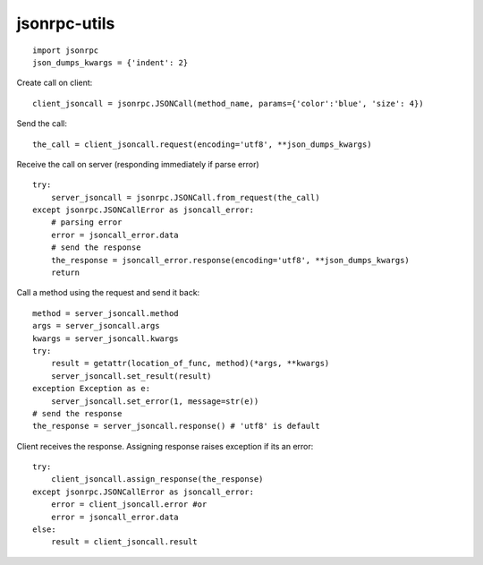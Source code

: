 jsonrpc-utils
=============

::

    import jsonrpc
    json_dumps_kwargs = {'indent': 2}

Create call on client::

    client_jsoncall = jsonrpc.JSONCall(method_name, params={'color':'blue', 'size': 4})

Send the call::

    the_call = client_jsoncall.request(encoding='utf8', **json_dumps_kwargs)

Receive the call on server (responding immediately if parse error) ::

    try:
        server_jsoncall = jsonrpc.JSONCall.from_request(the_call)
    except jsonrpc.JSONCallError as jsoncall_error:
        # parsing error
        error = jsoncall_error.data
        # send the response
        the_response = jsoncall_error.response(encoding='utf8', **json_dumps_kwargs)
        return

Call a method using the request and send it back::

    method = server_jsoncall.method
    args = server_jsoncall.args
    kwargs = server_jsoncall.kwargs
    try:
        result = getattr(location_of_func, method)(*args, **kwargs)
        server_jsoncall.set_result(result)
    exception Exception as e:
        server_jsoncall.set_error(1, message=str(e))
    # send the response
    the_response = server_jsoncall.response() # 'utf8' is default

Client receives the response.
Assigning response raises exception if its an error::

    try:
        client_jsoncall.assign_response(the_response)
    except jsonrpc.JSONCallError as jsoncall_error:
        error = client_jsoncall.error #or
        error = jsoncall_error.data
    else:
        result = client_jsoncall.result
